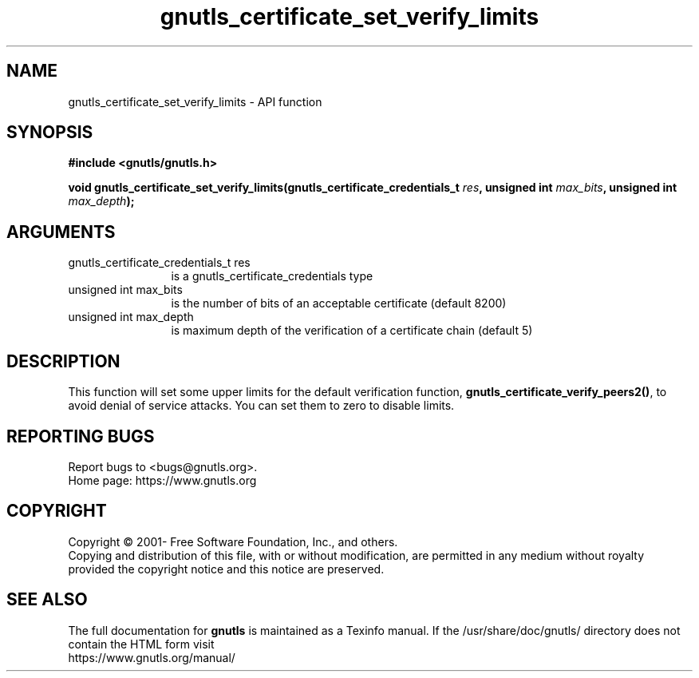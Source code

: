 .\" DO NOT MODIFY THIS FILE!  It was generated by gdoc.
.TH "gnutls_certificate_set_verify_limits" 3 "3.7.8" "gnutls" "gnutls"
.SH NAME
gnutls_certificate_set_verify_limits \- API function
.SH SYNOPSIS
.B #include <gnutls/gnutls.h>
.sp
.BI "void gnutls_certificate_set_verify_limits(gnutls_certificate_credentials_t " res ", unsigned int " max_bits ", unsigned int " max_depth ");"
.SH ARGUMENTS
.IP "gnutls_certificate_credentials_t res" 12
is a gnutls_certificate_credentials type
.IP "unsigned int max_bits" 12
is the number of bits of an acceptable certificate (default 8200)
.IP "unsigned int max_depth" 12
is maximum depth of the verification of a certificate chain (default 5)
.SH "DESCRIPTION"
This function will set some upper limits for the default
verification function, \fBgnutls_certificate_verify_peers2()\fP, to avoid
denial of service attacks.  You can set them to zero to disable
limits.
.SH "REPORTING BUGS"
Report bugs to <bugs@gnutls.org>.
.br
Home page: https://www.gnutls.org

.SH COPYRIGHT
Copyright \(co 2001- Free Software Foundation, Inc., and others.
.br
Copying and distribution of this file, with or without modification,
are permitted in any medium without royalty provided the copyright
notice and this notice are preserved.
.SH "SEE ALSO"
The full documentation for
.B gnutls
is maintained as a Texinfo manual.
If the /usr/share/doc/gnutls/
directory does not contain the HTML form visit
.B
.IP https://www.gnutls.org/manual/
.PP
